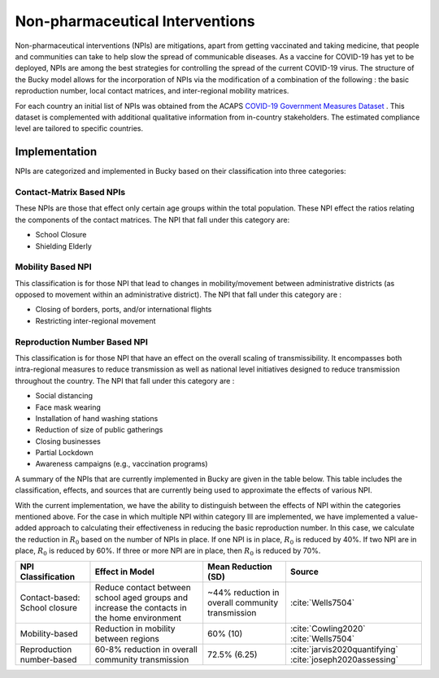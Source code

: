 ================================
Non-pharmaceutical Interventions
================================

Non-pharmaceutical interventions (NPIs) are mitigations, apart from getting vaccinated and taking medicine, that people and communities can take to help slow the spread of communicable diseases. As a vaccine for COVID-19 has yet to be deployed, NPIs are among the best strategies for controlling the spread of the current COVID-19 virus.  The structure of the Bucky model allows for the incorporation of NPIs via the modification of a combination of the following : the basic reproduction number, local contact matrices, and inter-regional mobility matrices. 

For each country an initial list of NPIs was obtained from the ACAPS `COVID-19 Government Measures Dataset <https://data.humdata.org/dataset/acaps-covid19-government-measures-dataset>`_ . This dataset is complemented with additional qualitative information from in-country stakeholders. The estimated compliance level are tailored to specific countries.

Implementation
--------------
    
NPIs are categorized and implemented in Bucky based on their classification into three categories:

Contact-Matrix Based NPIs
*************************

These NPIs are those that effect only certain age groups within the total population.  These NPI effect the ratios relating the components of the contact matrices. The NPI that fall under this category are:

- School Closure
- Shielding Elderly

Mobility Based NPI
******************

This classification is for those NPI that lead to changes in mobility/movement between administrative districts (as opposed to movement within an administrative district).  The NPI that fall under this category are :

- Closing of borders, ports, and/or international flights
- Restricting inter-regional movement

Reproduction Number Based NPI
*****************************

This classification is for those NPI that have an effect on the overall scaling of transmissibility.  It encompasses both intra-regional measures to reduce transmission as well as national level initiatives designed to reduce transmission throughout the country. The NPI that fall under this category are :

- Social distancing
- Face mask wearing
- Installation of hand washing stations
- Reduction of size of public gatherings
- Closing businesses
- Partial Lockdown
- Awareness campaigns (e.g., vaccination programs)



A summary of the NPIs that are currently implemented in Bucky are given in the table below.  This table includes the classification, effects, and sources that are currently being used to approximate the effects of various NPI.

With the current implementation, we have the ability to distinguish between the effects of NPI within the categories mentioned above. For the case in which multiple NPI within category III are implemented, we have implemented a value-added approach to calculating their effectiveness in reducing the basic reproduction number. In this case, we calculate the reduction in :math:`R_0`  based on the number of NPIs in place.  If one NPI is in place, :math:`R_0` is reduced by 40\%. If two NPI are in place, :math:`R_0` is reduced by 60\%.  If three or more NPI are in place, then :math:`R_0` is reduced by 70\%.  

=============================  ===========================================================================================  ================================================  =============== 
NPI Classification             Effect in Model                                                                              Mean Reduction (SD)                               Source
=============================  ===========================================================================================  ================================================  =============== 
Contact-based: School closure  Reduce contact between school aged groups and increase the contacts in the home environment  ~44% reduction in overall community transmission  :cite:`Wells7504`
Mobility-based                 Reduction in mobility between regions                                                        60% (10)                                          :cite:`Cowling2020` :cite:`Wells7504`
Reproduction number-based      60-8% reduction in overall community transmission                                            72.5% (6.25)                                      :cite:`jarvis2020quantifying` :cite:`joseph2020assessing`
=============================  ===========================================================================================  ================================================  =============== 
